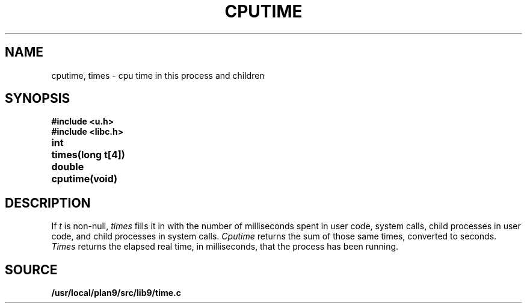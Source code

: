 .TH CPUTIME 3
.SH NAME
cputime, times \- cpu time in this process and children
.SH SYNOPSIS
.B #include <u.h>
.br
.B #include <libc.h>
.PP
.ta \w'\fLdouble 'u
.B
int	times(long t[4])
.PP
.B
double	cputime(void)
.SH DESCRIPTION
If
.I t
is non-null,
.I times
fills it in
with the number of milliseconds spent in user code, system calls,
child processes in user code, and child processes in system calls.
.I Cputime
returns the sum of those same times, converted to seconds.
.I Times
returns the elapsed real time, in milliseconds, that the process has been running.
.SH SOURCE
.B /usr/local/plan9/src/lib9/time.c
